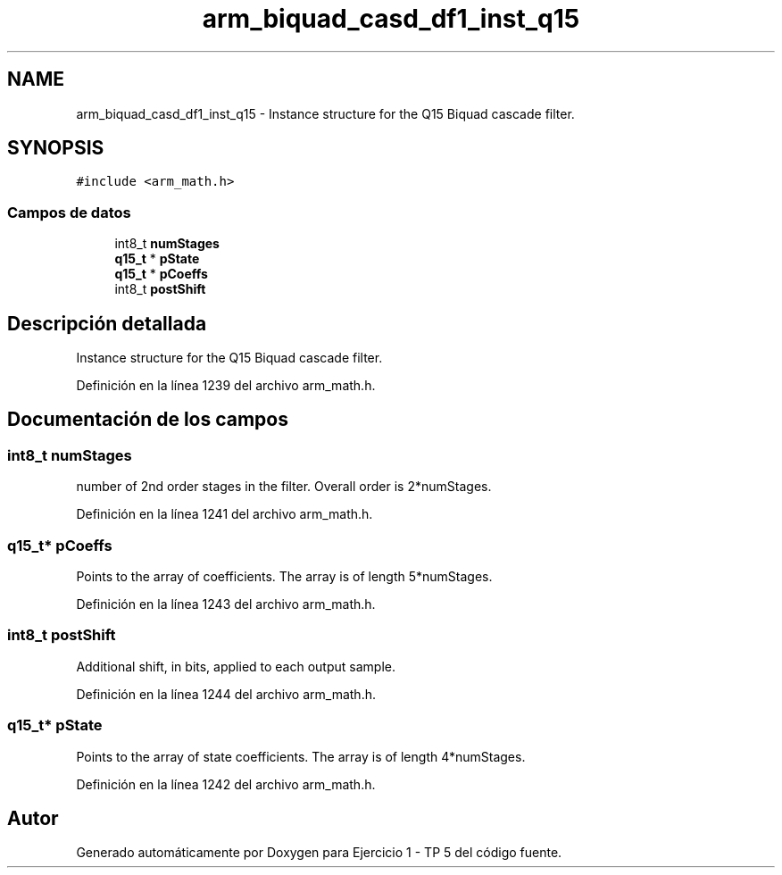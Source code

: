 .TH "arm_biquad_casd_df1_inst_q15" 3 "Viernes, 14 de Septiembre de 2018" "Ejercicio 1 - TP 5" \" -*- nroff -*-
.ad l
.nh
.SH NAME
arm_biquad_casd_df1_inst_q15 \- Instance structure for the Q15 Biquad cascade filter\&.  

.SH SYNOPSIS
.br
.PP
.PP
\fC#include <arm_math\&.h>\fP
.SS "Campos de datos"

.in +1c
.ti -1c
.RI "int8_t \fBnumStages\fP"
.br
.ti -1c
.RI "\fBq15_t\fP * \fBpState\fP"
.br
.ti -1c
.RI "\fBq15_t\fP * \fBpCoeffs\fP"
.br
.ti -1c
.RI "int8_t \fBpostShift\fP"
.br
.in -1c
.SH "Descripción detallada"
.PP 
Instance structure for the Q15 Biquad cascade filter\&. 
.PP
Definición en la línea 1239 del archivo arm_math\&.h\&.
.SH "Documentación de los campos"
.PP 
.SS "int8_t numStages"
number of 2nd order stages in the filter\&. Overall order is 2*numStages\&. 
.PP
Definición en la línea 1241 del archivo arm_math\&.h\&.
.SS "\fBq15_t\fP* pCoeffs"
Points to the array of coefficients\&. The array is of length 5*numStages\&. 
.PP
Definición en la línea 1243 del archivo arm_math\&.h\&.
.SS "int8_t postShift"
Additional shift, in bits, applied to each output sample\&. 
.PP
Definición en la línea 1244 del archivo arm_math\&.h\&.
.SS "\fBq15_t\fP* pState"
Points to the array of state coefficients\&. The array is of length 4*numStages\&. 
.PP
Definición en la línea 1242 del archivo arm_math\&.h\&.

.SH "Autor"
.PP 
Generado automáticamente por Doxygen para Ejercicio 1 - TP 5 del código fuente\&.
